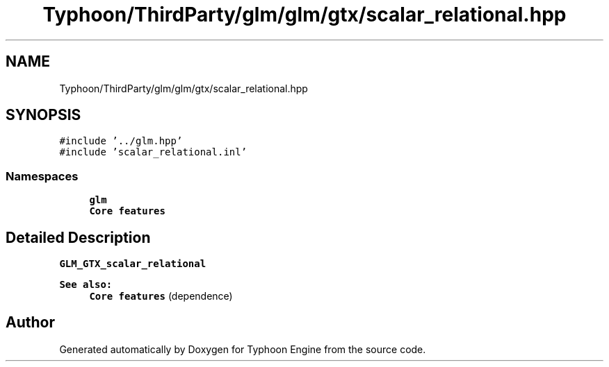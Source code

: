.TH "Typhoon/ThirdParty/glm/glm/gtx/scalar_relational.hpp" 3 "Sat Jul 20 2019" "Version 0.1" "Typhoon Engine" \" -*- nroff -*-
.ad l
.nh
.SH NAME
Typhoon/ThirdParty/glm/glm/gtx/scalar_relational.hpp
.SH SYNOPSIS
.br
.PP
\fC#include '\&.\&./glm\&.hpp'\fP
.br
\fC#include 'scalar_relational\&.inl'\fP
.br

.SS "Namespaces"

.in +1c
.ti -1c
.RI " \fBglm\fP"
.br
.RI "\fBCore features\fP "
.in -1c
.SH "Detailed Description"
.PP 
\fBGLM_GTX_scalar_relational\fP
.PP
\fBSee also:\fP
.RS 4
\fBCore features\fP (dependence) 
.RE
.PP

.SH "Author"
.PP 
Generated automatically by Doxygen for Typhoon Engine from the source code\&.

